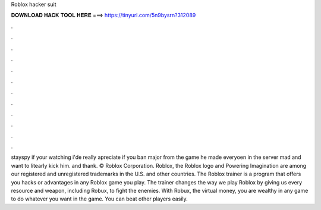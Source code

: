 Roblox hacker suit

𝐃𝐎𝐖𝐍𝐋𝐎𝐀𝐃 𝐇𝐀𝐂𝐊 𝐓𝐎𝐎𝐋 𝐇𝐄𝐑𝐄 ===> https://tinyurl.com/5n9bysrn?312089

.

.

.

.

.

.

.

.

.

.

.

.

stayspy if your watching i'de really apreciate if you ban major from the game he made everyoen in the server mad and want to litearly kick him. and thank. © Roblox Corporation. Roblox, the Roblox logo and Powering Imagination are among our registered and unregistered trademarks in the U.S. and other countries. The Roblox trainer is a program that offers you hacks or advantages in any Roblox game you play. The trainer changes the way we play Roblox by giving us every resource and weapon, including Robux, to fight the enemies. With Robux, the virtual money, you are wealthy in any game to do whatever you want in the game. You can beat other players easily.